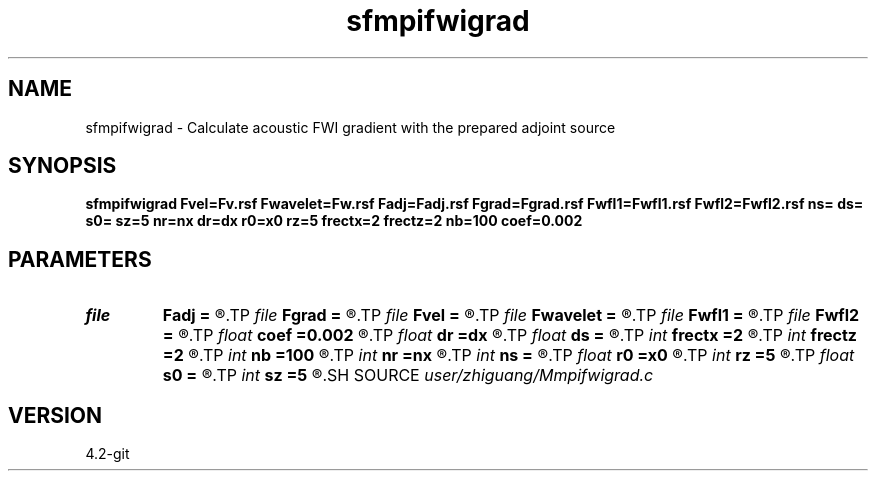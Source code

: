 .TH sfmpifwigrad 1  "APRIL 2023" Madagascar "Madagascar Manuals"
.SH NAME
sfmpifwigrad \- Calculate acoustic FWI gradient with the prepared adjoint source 
.SH SYNOPSIS
.B sfmpifwigrad Fvel=Fv.rsf Fwavelet=Fw.rsf Fadj=Fadj.rsf Fgrad=Fgrad.rsf Fwfl1=Fwfl1.rsf Fwfl2=Fwfl2.rsf ns= ds= s0= sz=5 nr=nx dr=dx r0=x0 rz=5 frectx=2 frectz=2 nb=100 coef=0.002
.SH PARAMETERS
.PD 0
.TP
.I file   
.B Fadj
.B =
.R  	auxiliary input file name
.TP
.I file   
.B Fgrad
.B =
.R  	auxiliary output file name
.TP
.I file   
.B Fvel
.B =
.R  	auxiliary input file name
.TP
.I file   
.B Fwavelet
.B =
.R  	auxiliary input file name
.TP
.I file   
.B Fwfl1
.B =
.R  	auxiliary output file name
.TP
.I file   
.B Fwfl2
.B =
.R  	auxiliary output file name
.TP
.I float  
.B coef
.B =0.002
.R  	absorbing boundary coefficient
.TP
.I float  
.B dr
.B =dx
.R  	receiver interval
.TP
.I float  
.B ds
.B =
.R  	shot interval
.TP
.I int    
.B frectx
.B =2
.R  	source smoothing in x
.TP
.I int    
.B frectz
.B =2
.R  	source smoothing in z
.TP
.I int    
.B nb
.B =100
.R  	boundary width
.TP
.I int    
.B nr
.B =nx
.R  	number of receiver
.TP
.I int    
.B ns
.B =
.R  	shot number
.TP
.I float  
.B r0
.B =x0
.R  	receiver origin
.TP
.I int    
.B rz
.B =5
.R  	receiver depth
.TP
.I float  
.B s0
.B =
.R  	shot origin
.TP
.I int    
.B sz
.B =5
.R  	source depth
.SH SOURCE
.I user/zhiguang/Mmpifwigrad.c
.SH VERSION
4.2-git
